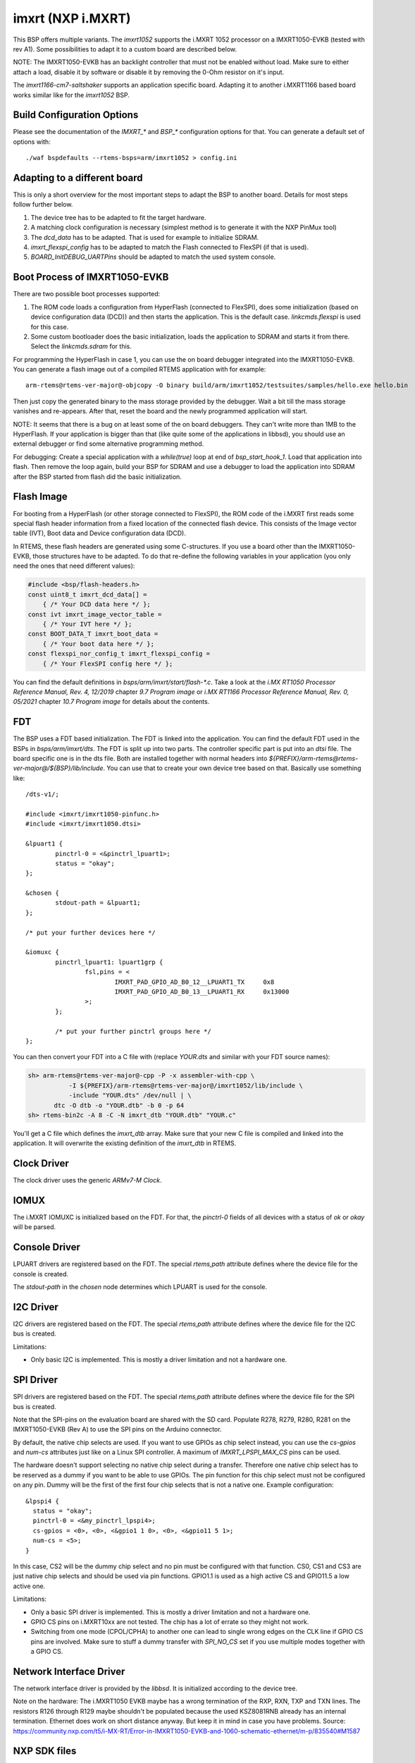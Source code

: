 .. SPDX-License-Identifier: CC-BY-SA-4.0

.. Copyright (C) 2020 embedded brains GmbH & Co. KG
.. Copyright (C) 2020 Christian Mauderer

imxrt (NXP i.MXRT)
==================

This BSP offers multiple variants. The `imxrt1052` supports the i.MXRT 1052
processor on a IMXRT1050-EVKB (tested with rev A1). Some possibilities to adapt
it to a custom board are described below.

NOTE: The IMXRT1050-EVKB has an backlight controller that must not be enabled
without load. Make sure to either attach a load, disable it by software or
disable it by removing the 0-Ohm resistor on it's input.

The `imxrt1166-cm7-saltshaker` supports an application specific board. Adapting
it to another i.MXRT1166 based board works similar like for the `imxrt1052` BSP.

Build Configuration Options
---------------------------

Please see the documentation of the `IMXRT_*` and `BSP_*` configuration options
for that. You can generate a default set of options with::

  ./waf bspdefaults --rtems-bsps=arm/imxrt1052 > config.ini

Adapting to a different board
-----------------------------

This is only a short overview for the most important steps to adapt the BSP to
another board. Details for most steps follow further below.

#. The device tree has to be adapted to fit the target hardware.
#. A matching clock configuration is necessary (simplest method is to generate
   it with the NXP PinMux tool)
#. The `dcd_data` has to be adapted. That is used for example to initialize
   SDRAM.
#. `imxrt_flexspi_config` has to be adapted to match the Flash connected to
   FlexSPI (if that is used).
#. `BOARD_InitDEBUG_UARTPins` should be adapted to match the used system
   console.

Boot Process of IMXRT1050-EVKB
------------------------------

There are two possible boot processes supported:

1) The ROM code loads a configuration from HyperFlash (connected to FlexSPI),
   does some initialization (based on device configuration data (DCD)) and then
   starts the application. This is the default case. `linkcmds.flexspi` is used
   for this case.

2) Some custom bootloader does the basic initialization, loads the application
   to SDRAM and starts it from there. Select the `linkcmds.sdram` for this.

For programming the HyperFlash in case 1, you can use the on board debugger
integrated into the IMXRT1050-EVKB. You can generate a flash image out of a
compiled RTEMS application with for example::

  arm-rtems@rtems-ver-major@-objcopy -O binary build/arm/imxrt1052/testsuites/samples/hello.exe hello.bin

Then just copy the generated binary to the mass storage provided by the
debugger. Wait a bit till the mass storage vanishes and re-appears. After that,
reset the board and the newly programmed application will start.

NOTE: It seems that there is a bug on at least some of the on board debuggers.
They can't write more than 1MB to the HyperFlash. If your application is bigger
than that (like quite some of the applications in libbsd), you should use an
external debugger or find some alternative programming method.

For debugging: Create a special application with a `while(true)` loop at end of
`bsp_start_hook_1`. Load that application into flash. Then remove the loop
again, build your BSP for SDRAM and use a debugger to load the application into
SDRAM after the BSP started from flash did the basic initialization.

Flash Image
-----------

For booting from a HyperFlash (or other storage connected to FlexSPI), the ROM
code of the i.MXRT first reads some special flash header information from a
fixed location of the connected flash device. This consists of the Image vector
table (IVT), Boot data and Device configuration data (DCD).

In RTEMS, these flash headers are generated using some C-structures. If you use
a board other than the IMXRT1050-EVKB, those structures have to be adapted. To
do that re-define the following variables in your application (you only need the
ones that need different values):

.. code-block:: c

  #include <bsp/flash-headers.h>
  const uint8_t imxrt_dcd_data[] =
      { /* Your DCD data here */ };
  const ivt imxrt_image_vector_table =
      { /* Your IVT here */ };
  const BOOT_DATA_T imxrt_boot_data =
      { /* Your boot data here */ };
  const flexspi_nor_config_t imxrt_flexspi_config =
      { /* Your FlexSPI config here */ };

You can find the default definitions in `bsps/arm/imxrt/start/flash-*.c`. Take a
look at the `i.MX RT1050 Processor Reference Manual, Rev. 4, 12/2019` chapter
`9.7 Program image` or `i.MX RT1166 Processor Reference Manual, Rev. 0, 05/2021`
chapter `10.7 Program image` for details about the contents.

FDT
---

The BSP uses a FDT based initialization. The FDT is linked into the application.
You can find the default FDT used in the BSPs in `bsps/arm/imxrt/dts`. The FDT
is split up into two parts. The controller specific part is put into an `dtsi`
file. The board specific one is in the dts file. Both are installed together
with normal headers into
`${PREFIX}/arm-rtems@rtems-ver-major@/${BSP}/lib/include`. You can use that to
create your own device tree based on that. Basically use something like::

  /dts-v1/;

  #include <imxrt/imxrt1050-pinfunc.h>
  #include <imxrt/imxrt1050.dtsi>

  &lpuart1 {
          pinctrl-0 = <&pinctrl_lpuart1>;
          status = "okay";
  };

  &chosen {
          stdout-path = &lpuart1;
  };

  /* put your further devices here */

  &iomuxc {
          pinctrl_lpuart1: lpuart1grp {
                  fsl,pins = <
                          IMXRT_PAD_GPIO_AD_B0_12__LPUART1_TX     0x8
                          IMXRT_PAD_GPIO_AD_B0_13__LPUART1_RX     0x13000
                  >;
          };

          /* put your further pinctrl groups here */
  };

You can then convert your FDT into a C file with (replace `YOUR.dts` and similar
with your FDT source names):

.. code-block:: none

  sh> arm-rtems@rtems-ver-major@-cpp -P -x assembler-with-cpp \
             -I ${PREFIX}/arm-rtems@rtems-ver-major@/imxrt1052/lib/include \
             -include "YOUR.dts" /dev/null | \
         dtc -O dtb -o "YOUR.dtb" -b 0 -p 64
  sh> rtems-bin2c -A 8 -C -N imxrt_dtb "YOUR.dtb" "YOUR.c"

You'll get a C file which defines the `imxrt_dtb` array. Make sure that your new
C file is compiled and linked into the application. It will overwrite the
existing definition of the `imxrt_dtb` in RTEMS.

Clock Driver
------------

The clock driver uses the generic `ARMv7-M Clock`.

IOMUX
-----

The i.MXRT IOMUXC is initialized based on the FDT. For that, the `pinctrl-0`
fields of all devices with a status of `ok` or `okay` will be parsed.

Console Driver
--------------

LPUART drivers are registered based on the FDT. The special `rtems,path`
attribute defines where the device file for the console is created.

The `stdout-path` in the `chosen` node determines which LPUART is used for the
console.

I2C Driver
----------

I2C drivers are registered based on the FDT. The special `rtems,path` attribute
defines where the device file for the I2C bus is created.

Limitations:

* Only basic I2C is implemented. This is mostly a driver limitation and not a
  hardware one.

SPI Driver
----------

SPI drivers are registered based on the FDT. The special `rtems,path` attribute
defines where the device file for the SPI bus is created.

Note that the SPI-pins on the evaluation board are shared with the SD card.
Populate R278, R279, R280, R281 on the IMXRT1050-EVKB (Rev A) to use the SPI
pins on the Arduino connector.

By default, the native chip selects are used. If you want to use GPIOs as chip
select instead, you can use the `cs-gpios` and `num-cs` attributes just like on
a Linux SPI controller. A maximum of `IMXRT_LPSPI_MAX_CS` pins can be used.

The hardware doesn't support selecting no native chip select during a transfer.
Therefore one native chip select has to be reserved as a dummy if you want to be
able to use GPIOs. The pin function for this chip select must not be configured
on any pin. Dummy will be the first of the first four chip selects that is not a
native one. Example configuration::

  &lpspi4 {
    status = "okay";
    pinctrl-0 = <&my_pinctrl_lpspi4>;
    cs-gpios = <0>, <0>, <&gpio1 1 0>, <0>, <&gpio11 5 1>;
    num-cs = <5>;
  }

In this case, CS2 will be the dummy chip select and no pin must be configured
with that function. CS0, CS1 and CS3 are just native chip selects and should be
used via pin functions. GPIO1.1 is used as a high active CS and GPIO11.5 a low
active one.

Limitations:

* Only a basic SPI driver is implemented. This is mostly a driver limitation and
  not a hardware one.
* GPIO CS pins on i.MXRT10xx are not tested. The chip has a lot of errate so
  they might not work.
* Switching from one mode (CPOL/CPHA) to another one can lead to single wrong
  edges on the CLK line if GPIO CS pins are involved. Make sure to stuff a dummy
  transfer with `SPI_NO_CS` set if you use multiple modes together with a GPIO
  CS.

Network Interface Driver
------------------------

The network interface driver is provided by the `libbsd`. It is initialized
according to the device tree.

Note on the hardware: The i.MXRT1050 EVKB maybe has a wrong termination of the
RXP, RXN, TXP and TXN lines. The resistors R126 through R129 maybe shouldn't be
populated because the used KSZ8081RNB already has an internal termination.
Ethernet does work on short distance anyway. But keep it in mind in case you
have problems. Source:
https://community.nxp.com/t5/i-MX-RT/Error-in-IMXRT1050-EVKB-and-1060-schematic-ethernet/m-p/835540#M1587

NXP SDK files
-------------

A lot of peripherals are currently not yet supported by RTEMS drivers. The NXP
SDK offers drivers for these. For convenience, the BSP compiles the drivers from
the SDK. But please note that they are not tested and maybe won't work out of
the box. Everything that works with interrupts most likely needs some special
treatment.

The SDK files are imported to RTEMS from the NXP mcux-sdk git repository that
you can find here: https://github.com/nxp-mcuxpresso/mcux-sdk/

The directory structure has been preserved and all files are in a
`bsps/arm/imxrt/mcux-sdk` directory. All patches to the files are marked with
`#ifdef __rtems__` markers.

The suggested method to import new or updated files is to apply all RTEMS
patches to the mcux-sdk repository, rebase them to the latest mcux-sdk release
and re-import the files. The new base revision should be mentioned in the commit
description to make future updates simpler.

A import helper script (that might or might not work on newer releases of the
mcux-sdk) can be found here:
https://raw.githubusercontent.com/c-mauderer/nxp-mcux-sdk/d21c3e61eb8602b2cf8f45fed0afa50c6aee932f/export_to_RTEMS.py

Clocks and SDRAM
----------------

The clock configuration support is quite rudimentary. The same is true for
SDRAM. It mostly relies on the DCD and on a static clock configuration that is
taken from the NXP SDK example projects.

If you need to adapt the DCD or clock config to support a different hardware,
you should generate these files using the NXP MCUXpresso Configuration Tools.
You can add the generated files to your application to overwrite the default
RTEMS ones or you can add them to RTEMS in a new BSP variant.

As a special case, the imxrt1052 BSP will adapt it's PLL setting based on the
chip variant. The commercial variant of the i.MXRT1052 will use a core clock of
600MHz for the ARM core. The industrial variants only uses 528MHz. For other
chip or BSP variants, you should adapt the files generated with the MCUXpresso
Configuration Tools.

Caveats
-------

* The MPU settings are currently quite permissive.

* There is no power management support.

* On the i.MXRT1166, sleeping of the Cortex M7 can't be disabled even for
  debugging purposes. That makes it hard for a debugger to access the
  controller. To make debugging a bit easier, it's possible to overwrite the
  idle thread with the following one in the application:

    .. code-block:: c

      void * _CPU_Thread_Idle_body(uintptr_t ignored)
      {
        (void)ignored;
        while (true) {
          /* void */
        }
      }
